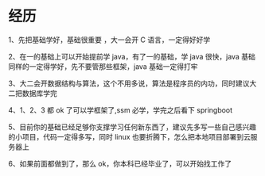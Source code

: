 * 经历
  1、先把基础学好，基础很重要 ，大一会开 C 语言，一定得好好学
  
  2、在一的基础上可以开始提前学 java，有了一的基础，学 java 很快，java 基础同样的一定得学好，先不要管那些框架，java 基础一定得打牢
  
  3、大二会开数据结构与算法，这个不用多说，算法是程序员的内功，同时建议大二把数据库学完
  
  4、1、2、3 都 ok 了可以学框架了,ssm 必学，学完之后看下 springboot
  
  5、目前你的基础已经足够你支撑学习任何新东西了，建议先多写一些自己感兴趣的小项目，代码一定得多写，同时 linux 也要折腾下，怎么把本地项目部署到云服务器上
  
  6、如果前面都做到了，那么 ok，你本科已经毕业了，可以开始找工作了

